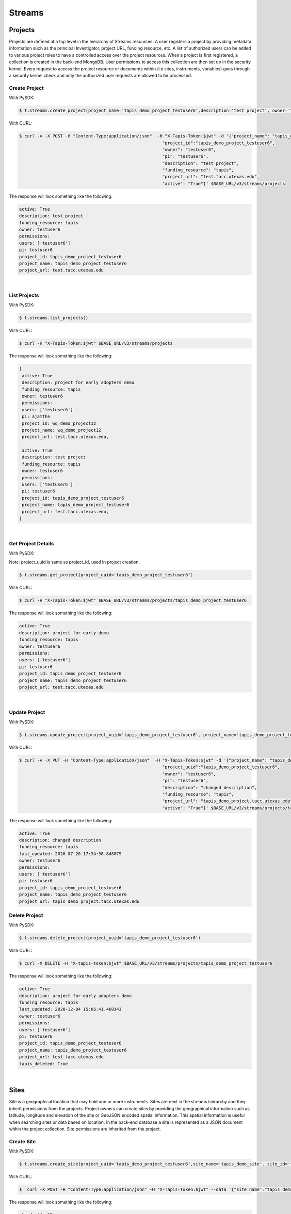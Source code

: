 ==============
Streams
==============


.. image:: tapis-v3-streams-api.png


Projects
---------
Projects are defined at a top level in the hierarchy of Streams resources. A user registers a project by providing metadata information such as the principal Investigator, project URL, funding resource, etc. A list of authorized users can be added to various project roles to have a controlled access over the project resources. When a project is first registered, a collection is created in the back-end MongoDB. User permissions to access this collection are then set up in the security kernel. Every request to access the project resource or documents within (i.e sites, instruments, variables) goes through a security kernel check and only the authorized user requests are allowed to be processed.

**Create Project**
^^^^^^^^^^^^^^^^^^^^^

With PySDK:

.. code-block:: plaintext

        $ t.streams.create_project(project_name='tapis_demo_project_testuser6',description='test project', owner='testuser6', pi='testuser6', funding_resource='tapis', project_url='test.tacc.utexas.edu', project_id='tapis_demo_project_testuser6',active=True)

With CURL:

.. code-block:: plaintext

        $ curl -v -X POST -H "Content-Type:application/json"  -H "X-Tapis-Token:$jwt" -d '{"project_name": "tapis_demo_project_testuser6",
                                                                "project_id":"tapis_demo_project_testuser6",
                                                                "owner": "testuser6",
                                                                "pi": "testuser6",
                                                                "description": "test project",
                                                                "funding_resource": "tapis",
                                                                "project_url": "test.tacc.utexas.edu",
                                                                "active": "True"}' $BASE_URL/v3/streams/projects

The response will look something like the following:

.. container:: foldable

     .. code-block:: json

        active: True
        description: test project
        funding_resource: tapis
        owner: testuser6
        permissions:
        users: ['testuser6']
        pi: testuser6
        project_id: tapis_demo_project_testuser6
        project_name: tapis_demo_project_testuser6
        project_url: test.tacc.utexas.edu

|


**List Projects**
^^^^^^^^^^^^^^^^^^^^^
With PySDK:

.. code-block:: plaintext

        $ t.streams.list_projects()

With CURL:

.. code-block:: plaintext

        $ curl -H "X-Tapis-Token:$jwt" $BASE_URL/v3/streams/projects

The response will look something like the following:

.. container:: foldable

     .. code-block:: json

        [
         active: True
         description: project for early adopters demo
         funding_resource: tapis
         owner: testuser6
         permissions:
         users: ['testuser6']
         pi: ajamthe
         project_id: wq_demo_project12
         project_name: wq_demo_project12
         project_url: test.tacc.utexas.edu,

         active: True
         description: test project
         funding_resource: tapis
         owner: testuser6
         permissions:
         users: ['testuser6']
         pi: testuser6
         project_id: tapis_demo_project_testuser6
         project_name: tapis_demo_project_testuser6
         project_url: test.tacc.utexas.edu,
        ]

|

**Get Project Details**
^^^^^^^^^^^^^^^^^^^^^^^^^^
With PySDK:

Note: project_uuid is same as project_id, used in project creation.

.. code-block:: plaintext

        $ t.streams.get_project(project_uuid='tapis_demo_project_testuser6')


With CURL:

.. code-block:: plaintext

        $ curl -H "X-Tapis-Token:$jwt" $BASE_URL/v3/streams/projects/tapis_demo_project_testuser6

The response will look something like the following:

.. container:: foldable

     .. code-block:: json

        active: True
        description: project for early demo
        funding_resource: tapis
        owner: testuser6
        permissions:
        users: ['testuser6']
        pi: testuser6
        project_id: tapis_demo_project_testuser6
        project_name: tapis_demo_project_testuser6
        project_url: test.tacc.utexas.edu

|


**Update Project**
^^^^^^^^^^^^^^^^^^^^^
With PySDK:

.. code-block:: plaintext

        $ t.streams.update_project(project_uuid='tapis_demo_project_testuser6', project_name='tapis_demo_project_testuser6', pi='testuser6', owner='testuser6', description= 'changed description',project_url='tapis_demo_project.tacc.utexas.edu')

With CURL:

.. code-block:: plaintext

        $ curl -v -X PUT -H "Content-Type:application/json"  -H "X-Tapis-Token:$jwt" -d '{"project_name": "tapis_demo_project_testuser6",
                                                                "project_uuid":"tapis_demo_project_testuser6",
                                                                "owner": "testuser6",
                                                                "pi": "testuser6",
                                                                "description": "changed description",
                                                                "funding_resource": "tapis",
                                                                "project_url": "tapis_demo_project.tacc.utexas.edu",
                                                                "active": "True"}' $BASE_URL/v3/streams/projects/tapis_demo_project_testuser6


The response will look something like the following:

.. container:: foldable

     .. code-block:: json

        active: True
        description: changed description
        funding_resource: tapis
        last_updated: 2020-07-20 17:34:58.848079
        owner: testuser6
        permissions:
        users: ['testuser6']
        pi: testuser6
        project_id: tapis_demo_project_testuser6
        project_name: tapis_demo_project_testuser6
        project_url: tapis_demo_project.tacc.utexas.edu


**Delete Project**
^^^^^^^^^^^^^^^^^^^^^
With PySDK:

.. code-block:: plaintext

        $ t.streams.delete_project(project_uuid='tapis_demo_project_testuser6')

With CURL:

.. code-block:: plaintext

        $ curl -X DELETE -H "X-tapis-token:$jwt" $BASE_URL/v3/streams/projects/tapis_demo_project_testuser6


The response will look something like the following:

.. container:: foldable

     .. code-block:: json

        active: True
        description: project for early adopters demo
        funding_resource: tapis
        last_updated: 2020-12-04 15:06:41.460343
        owner: testuser6
        permissions:
        users: ['testuser6']
        pi: testuser6
        project_id: tapis_demo_project_testuser6
        project_name: tapis_demo_project_testuser6
        project_url: test.tacc.utexas.edu
        tapis_deleted: True



|

Sites
---------

Site is a geographical location that may hold one or more instruments. Sites are next in the streams hierarchy and they inherit permissions from the projects. Project owners can create sites by providing the geographical information such as latitude, longitude and elevation of the site or GeoJSON encoded spatial information. This spatial information is useful when searching sites or data based on location. In the back-end database a site is represented as a JSON document within the project collection. Site permissions are inherited from the project.

**Create Site**
^^^^^^^^^^^^^^^^^^^^^
With PySDK:

.. code-block:: plaintext

        $ t.streams.create_site(project_uuid='tapis_demo_project_testuser6',site_name='tapis_demo_site', site_id='tapis_demo_site', latitude=50, longitude = 10, elevation=2,description='test_site')

With CURL:

.. code-block:: plaintext

       $  curl -X POST -H "Content-Type:application/json" -H "X-Tapis-Token:$jwt" --data '{"site_name":"tapis_demo_site","latitude":50,"longitude":10,"elevation":2,"site_id":"tapis_demo_site", "description":"test_site"}' $BASE_URL/v3/streams/projects/tapis_demo_project_testuser6/sites


The response will look something like the following:

.. container:: foldable

     .. code-block:: json

         chords_id: 27
         created_at: 2020-06-08 18:27:12.416134
         description: test_site
         elevation: 2
         latitude: 50
         location:
         coordinates: [10.0, 50.0]
         type: Point
         longitude: 10
         site_id: tapis_demo_site
         site_name: tapis_demo_site

|


**List Sites**
^^^^^^^^^^^^^^^^^^^^^
With PySDK:

.. code-block:: plaintext

        $ t.streams.list_sites(project_uuid='tapis_demo_project_testuser6')

With CURL:

.. code-block:: plaintext

        $ curl -H "X-Tapis-Token:$jwt"  $BASE_URL/v3/streams/projects/tapis_demo_project_testuser6/sites


The response will look something like the following:

.. container:: foldable

     .. code-block:: json

        [
         chords_id: 13
         created_at: 2020-07-20 19:00:55.220397
         description: demo site
         elevation: 1
         latitude: 1.0
         location:
         coordinates: [2.0, 1.0]
         type: Point
         longitude: 2
         site_id: demo_site
         site_name: demo_site,

         chords_id: 12
         created_at: 2020-07-20 18:15:25.404740
         description: test_site
         elevation: 2
         latitude: 50
         location:
         coordinates: [10.0, 50.0]
         type: Point
         longitude: 10
         site_id: tapis_demo_site
         site_name: tapis_demo_site]

|

**Get Site Details**
^^^^^^^^^^^^^^^^^^^^^
With PySDK:


.. code-block:: plaintext

        $ t.streams.get_site(project_uuid='tapis_demo_project_testuser6', site_id='tapis_demo_site1')


With CURL:

.. code-block:: plaintext

       $ curl -H "X-Tapis-Token:$jwt"  $BASE_URL/v3/streams/projects/tapis_demo_project_testuser6/sites/tapis_demo_site

The response will look something like the following:

.. container:: foldable

     $ t.streams.get_site(project_uuid='tapis_demo_project_testuser6', site_id='tapis_demo_site')

     .. code-block:: json

        chords_id: 12
        created_at: 2020-07-20 18:15:25.404740
        description: test_site
        elevation: 2
        latitude: 50
        location:
        coordinates: [10.0, 50.0]
        type: Point
        longitude: 10
        site_id: tapis_demo_site
        site_name: tapis_demo_site

|



**Update Site**
^^^^^^^^^^^^^^^^^^^^^

With CURL:

.. code-block:: plaintext

        $ curl -X PUT -H "Content-Type:application/json"  -H "X-Tapis-Token:$jwt" -d '{"project_id": "tapis_demo_project_testuser6","site_name":"tapis_demo_site","latitude":10, "longitude":80, "elevation":2, "description":"test site changed"}' $BASE_URL/v3/streams/projects/tapis_demo_project_testuser6/sites/tapis_demo_site


With PySDK

.. code-block:: plaintext

        $ t.streams.update_site(project_uuid='tapis_demo_project_testuser6',site_name='tapis_demo_site', site_id='tapis_demo_site', latitude=10, longitude = 80, elevation=2,description='test_site changed')


The response will look something like the following:

.. container:: foldable

     .. code-block:: json

        chords_id: 4
        created_at: 2020-08-10 19:36:48.649316
        description: test_site changed
        elevation: 2
        last_updated: 2020-08-10 19:37:20.115021
        latitude: 10
        location:
        coordinates: [80.0, 10.0]
        type: Point
        longitude: 80
        site_id: tapis_demo_site
        site_name: tapis_demo_site


**Delete Site**
^^^^^^^^^^^^^^^^^^^^^^^^

With CURL:

.. code-block:: plaintext

        $ curl -X DELETE -H "X-Tapis-Token:$jwt"  $BASE_URL/v3/streams/projects/tapis_demo_project_testuser6/sites/tapis_demo_site


With PySDK

.. code-block:: plaintext

        $ t.streams.delete_site(project_uuid='tapis_demo_project_testuser6', site_id='tapis_demo_site')


|

Instruments
---------------

Instruments are physical entities that may have one or more embedded sensors to sense various parameters such as temperature, relative humidity, specific conductivity, etc. These sensors referred to as variables in Streams API generate measurements, which are stored in the influxDB along with a ISO8601 timestamp. Instruments are associated with specific sites and projects. Information about the instruments such as site and project ids, name and description of the instrument, etc. are stored in the mongoDB sites JSON document.

**Create Instrument**
^^^^^^^^^^^^^^^^^^^^^

With PySDK

.. code-block:: plaintext

        $ t.streams.create_instrument(project_uuid='tapis_demo_project_testuser6',topic_category_id ='2',site_id='tapis_demo_site',  inst_name='tapis_demo_instrument',inst_description='demo instrument', inst_id='tapis_demo_instrument')

With CURL:

.. code-block:: plaintext

        $ curl -v -X POST -H "Content-Type:application/json" -H "X-Tapis-Token:$jwt" --data '{"project_uuid":"tapis_demo_project_testuser6","topic_category_id":"2","site_id":"tapis_demo_site","inst_name":"tapis_demo_instrument","inst_description":"demo instrument", "inst_id":"tapis_demo_instrument"}'  $BASE_URL/v3/streams/projects/tapis_demo_project_testuser6/sites/tapis_demo_site/instruments



The response will look something like the following:

.. container:: foldable

     .. code-block:: json

        chords_id: 10
        created_at: 2020-07-20 20:09:11.990814
        inst_description: demo instrument
        inst_id: tapis_demo_instrument
        inst_name: tapis_demo_instrument
        topic_category_id: 2

|


**List Instruments**
^^^^^^^^^^^^^^^^^^^^^

With PySDK

.. code-block:: plaintext

        $ t.streams.list_instruments(project_uuid='tapis_demo_project_testuser6', site_id='tapis_demo_site')

With CURL:

.. code-block:: plaintext

        $ curl -H "X-Tapis-Token:$jwt"  $BASE_URL/v3/streams/projects/tapis_demo_project_testuser6/sites/tapis_demo_site/instruments


The response will look something like the following:

.. container:: foldable

     .. code-block:: json

        [
         chords_id: 10
         created_at: 2020-07-20 20:09:11.990814
         inst_description: demo instrument
         inst_id: tapis_demo_instrument
         inst_name: tapis_demo_instrument
         topic_category_id: 2,

         chords_id: 11
         created_at: 2020-07-20 20:14:20.512383
         inst_description: demo instrument
         inst_id: tapis_demo_instrument
         inst_name: tapis_demo_instrument1
         project_uuid: tapis_demo_project_testuser6
         site_id: tapis_demo_site
         topic_category_id: 2,

         chords_id: 12
         created_at: 2020-07-20 20:20:45.171473
         inst_description: demo instrument
         inst_id: demo_instrument
         inst_name: demo_instrument
         topic_category_id: 2,

         chords_id: 13
         created_at: 2020-07-20 20:21:52.842495
         inst_description: demo instrument
         inst_id: demo_instrument_aj
         inst_name: demo_instrument_aj
         topic_category_id: 2]



|

**Get instrument Details**
^^^^^^^^^^^^^^^^^^^^^^^^^^^^^
With PySDK

.. code-block:: plaintext

        $ t.streams.list_instruments(project_uuid='tapis_demo_project_testuser6', site_id='tapis_demo_site',inst_id='demo_instrument')

With CURL:

.. code-block:: plaintext

        $ curl -H "X-Tapis-Token:$jwt"  $BASE_URL/v3/streams/projects/tapis_demo_project_testuser6/sites/tapis_demo_site/instruments/demo_instrument

The response will look something like the following:

.. container:: foldable

     .. code-block:: json

        chords_id: 12
        created_at: 2020-07-20 20:20:45.171473
        inst_description: demo instrument
        inst_id: demo_instrument
        inst_name: demo_instrument
        topic_category_id: 2

|



**Update Instrument**
^^^^^^^^^^^^^^^^^^^^^
With PySDK

.. code-block:: plaintext

        $ t.streams.update_instrument(inst_id= 'Ohio_River_Robert_C_Byrd_Locks', project_uuid='wq_demo_tapis_streams_proj2020-08-26T08:41:11.813391', site_id='wq_demo_site', inst_name='test', inst_description='test')

With CURL:

.. code-block:: plaintext

        $ curl -X PUT -H "X-Tapis-token:$jwt" -H "Content-Type:application/json" --data '{"inst_id": "Ohio_River_Robert_C_Byrd_Locks",
        "site_id": "wq_demo_site", "inst_name": "UpdatedNAME","inst_description": "updated descript"}'
        $BASE_URL/v3/streams/projects/wq_demo_tapis_streams_proj2020-08-26T08:41:11.813391/sites/wq_demo_site/instruments/Ohio_River_Robert_C_Byrd_Locks'


The response will look something like the following:

.. container:: foldable

     .. code-block:: json

        chords_id: 6
        inst_description: test
        inst_id: Ohio_River_Robert_C_Byrd_Locks
        inst_name: test
        site_chords_id: 7
        updated_at: 2020-08-26 18:40:07.534077
        variables: [
        chords_id: 21
        shortname: temp
        updated_at: 2020-08-26 16:15:49.835211
        var_id: temp
        var_name: temperature,
        chords_id: 22
        shortname: bat
        updated_at: 2020-08-26 16:15:50.349601
        var_id: batv
        var_name: battery,
        chords_id: 23
        shortname: spc
        updated_at: 2020-08-26 16:15:50.749192
        var_id: spc
        var_name: specific_conductivity,
        chords_id: 24
        shortname: turb
        updated_at: 2020-08-26 16:15:51.158687
        var_id: turb
        var_name: turbidity,
        chords_id: 25
        shortname: ph
        updated_at: 2020-08-26 16:15:51.588573
        var_id: ph
        var_name: ph_level]

**Delete Instrument**
^^^^^^^^^^^^^^^^^^^^^
With PySDK

.. code-block:: plaintext

        $ t.streams.delete_instrument(inst_id= 'tapis_demo_instrument', project_uuid='tapis_demo_project_testuser6_3', site_id='tapis_demo_site')

With CURL:

.. code-block:: plaintext

        $ curl -X DELETE -H "X-Tapis-token:$jwt" $BASE_URL/v3/streams/projects/tapis_demo_project_testuser6_3/sites/tapis_demo_site/instruments/tapis_demo_instrument

|

Variables
------------

**Create Variables**
^^^^^^^^^^^^^^^^^^^^^

With PySDK

.. code-block:: plaintext

        $ t.streams.create_variable(project_uuid='tapis_demo_project_testuser6', topic_category_id='2', site_id='tapis_demo_site', inst_id='demo_instrument', var_name='battery', shortname='bat', var_id='batv')

With CURL:

.. code-block:: plaintext

        $ curl -v -X POST -H "Content-Type:application/json" -H "X-Tapis-Token:$jwt" --data '{"project_uuid":"tapis_demo_project_testuser6", "topic_category_id":"2","site_id":"tapis_demo_site", "inst_id":"demo_instrument", "var_name":"battery", "shortname":"bat", "var_id":"batv"}'  $BASE_URL/v3/streams/projects/tapis_demo_project_testuser6/sites/tapis_demo_site/instruments/demo_instrument/variables


The response will look something like the following:

.. container:: foldable

     .. code-block:: json

        chords_id: 39
        shortname: bat
        updated_at: 2020-07-20 21:51:38.712035
        var_id: batv
        var_name: battery

|


**List Variables**
^^^^^^^^^^^^^^^^^^^^^
With PySDK

.. code-block:: plaintext

        $ t.streams.list_variables(project_uuid='tapis_demo_project_testuser6',site_id='tapis_demo_site', inst_id='demo_instrument')

With CURL:

.. code-block:: plaintext

        $ curl -H "Content-Type:application/json" -H "X-Tapis-Token:$jwt"  $BASE_URL/v3/streams/projects/tapis_demo_project_testuser6/sites/tapis_demo_site/instruments/demo_instrument/variables

The response will look something like the following:

.. container:: foldable

     .. code-block:: json

        [
         chords_id: 38
         shortname: bat
         updated_at: 2020-07-20 21:50:46.382558
         var_id: batv
         var_name: battery,

         chords_id: 39
         shortname: bat
         updated_at: 2020-07-20 21:51:38.712035
         var_id: batv
         var_name: battery,

         chords_id: 40
         inst_id: demo_instrument_1
         project_uuid: tapis_demo_project_testuser6
         shortname: bat
         site_id: tapis_demo_site
         topic_category_id: 2
         updated_at: 2020-07-20 21:56:45.555381
         var_id: batv
         var_name: battery]

|

**Get Variable Details**
^^^^^^^^^^^^^^^^^^^^^^^^^^^

With PySDK

.. code-block:: plaintext

        $ t.streams.get_variable(project_uuid='tapis_demo_project_testuser6_1', site_id='tapis_site_final', inst_id='tapis_inst_final', var_id='batv')

With CURL:

.. code-block:: plaintext

        $ curl -H "X-Tapis-Token:$jwt"  $BASE_URL/v3/streams/projects/tapis_demo_project_testuser6_1/sites/tapis_site_final/instruments/tapis_inst_final/variables/batv

The response will look something like the following:

.. container:: foldable

     .. code-block:: json

        [
        chords_id: 21
        shortname: bat
        updated_at: 2020-08-18 20:46:11.673033
        var_id: batv
        var_name: battery]


|

**Update Variable**
^^^^^^^^^^^^^^^^^^^^^
With PySDK

.. code-block:: plaintext

        $ t.streams.update_variable(var_name='"updated_temp', var_id='temp', shortname='temp_updated', project_uuid='wq_demo_tapis_streams_proj2020-08-25T16:21:30.113392', site_id='wq_demo_site',inst_id='Ohio_River_Robert_C_Byrd_Locks')

With CURL:

.. code-block:: plaintext

        $ curl -X PUT -H "X-Tapis-token:$jwt" -H "Content-type:application/json"  --data '{ "var_name": "updated_temp","var_id": "temp","shortname":"temp_updated"}' $BASE_URL/v3/streams/projects/wq_demo_tapis_streams_proj2020-08-25T16:21:30.113392/sites/wq_demo_site/instruments/Ohio_River_Robert_C_Byrd_Locks/variables/temp


The response will look something like the following:

.. container:: foldable

     .. code-block:: json

        chords_id: 16
        inst_chords_id: 5
        shortname: temp_updated
        site_chords_id: 6
        updated_at: 2020-08-27 14:36:04.271154
        var_id: temp
        var_name: "updated_temp


**Delete Variable**
^^^^^^^^^^^^^^^^^^^^^
With PySDK

.. code-block:: plaintext

        $ t.streams.delete_variable( var_id='139', project_uuid='tapis_demo_instrument', site_id='tapis_demo_site',inst_id='tapis_demo_instrument')

With CURL:

.. code-block:: plaintext

        $ curl -v -X DELETE  -H "Content-Type:application/json" -H "X-Tapis-Token:$jwt"  $BASE_URL/v3/streams/projects/tapis_demo_project_testuser6_3/sites/tapis_demo_site/instruments/tapis_demo_instrument/variables/batv


The response will look something like the following:

.. container:: foldable

     .. code-block:: json

        inst_chords_id: 24
        updated_at: 2020-12-03 02:52:27.437378
        var_id: 139

|


Measurements
--------------

**Create Measurements**
^^^^^^^^^^^^^^^^^^^^^^^^^^

With PySDK

.. code-block:: plaintext

        $ t.streams.create_measurement(inst_id='demo_instrument',vars=[{"var_id": "batv", "value": 10}],datetime='2020-07-20T22:19:25Z')

With CURL:

.. code-block:: plaintext

        $ curl -v -X POST -H "Content-Type:application/json" -H "X-Tapis-Token:$jwt" --data '{"inst_id":"demo_instrument", "datetime":"2020-07-20T23:19:25Z", "vars":[{"var_id": "batv", "value": 10}]}'  $BASE_URL/v3/streams/measurements


The response will look something like the following:

.. container:: foldable

     .. code-block:: json

         {'message': 'Measurements Saved',
         'result': [],
         'status': 'success',
         'version': 'dev'}


|

**List Measurements**
^^^^^^^^^^^^^^^^^^^^^

With PySDK

.. code-block:: plaintext

        $ t.streams.list_measurements(inst_id='demo_instrument',start_date='2020-05-08T00:00:00Z',end_date='2020-07-21T22:19:25Z', format='csv',project_uuid='tapis_demo_project_testuser6',site_id='tapis_demo_site')

With CURL:

.. code-block:: plaintext

        $ curl -H "X-Tapis-Token:$jwt"  $BASE_URL/v3/streams/measurements/demo_instrument

The response will look something like the following:

.. container:: foldable

     .. code-block:: json

        b'time,batv\n2020-07-20T22:19:25Z,10.0\n2020-07-20T23:19:25Z,10.0\n'


|


Channels
------------
**Create Channels**
^^^^^^^^^^^^^^^^^^^^^

With PySDK

.. code-block:: plaintext

        $ t.streams.create_channels(channel_id="demo.tapis.channel", channel_name='demo.tapis.channel', template_id="demo_channel_template",triggers_with_actions=[{"inst_ids":["demo_instrument"],"condition":{"key":"demo_instrument.batv","operator":">", "val":20},"action":{"method":"ACTOR","actor_id" :"XXXX","message":"Instrument: demo_instrument exceeded threshold", "abaco_base_url":"https://api.tacc.utexas.edu","nonces":"XXXX-YYYY-ZZZZ" }}])

With CURL:

.. code-block:: plaintext

        $ curl -v -X POST -H "Content-Type:application/json" -H "X-Tapis-Token:$jwt" --data '{"channel_id":"demo.tapis.channel","channel_name":"demo.tapis.channel_1","template_id":"demo_channel_template","triggers_with_actions":[{"inst_ids":["demo_instrument"],"condition":{"key":"demo_instrument.batv","operator":">", "val":"20"}, "action":{"method":"ACTOR","actor_id" :"XXXX","message":"Instrument: demo_instrument batv exceeded threshold", "abaco_base_url":"https://api.tacc.utexas.edu","nonces":"XXXX-YYYY-ZZZZ"}}]}'  $BASE_URL/v3/streams/channels


The response will look something like the following:

.. container:: foldable

     .. code-block:: json

        channel_id: demo.tapis.channel
        channel_name: demo.tapis.channel
        create_time: 2020-07-21 03:02:51.755215
        last_updated: 2020-07-21 03:02:51.755227
        permissions:
        users: ['testuser6']
        status: ACTIVE
        template_id: demo_channel_template
        triggers_with_actions: [
        action:
        abaco_base_url: https://api.tacc.utexas.edu
        actor_id: XXXX
        message: Instrument: demo_instrument exceeded threshold
        method: ACTOR
        nonces: XXXX-YYYY-ZZZZ
        condition:
        key: demo_instrument.batv
        operator: >
        val: 20
        inst_ids: ['demo_instrument']]



|

**List Channels**
^^^^^^^^^^^^^^^^^^^^^

With PySDK

.. code-block:: plaintext

        $ t.streams.list_channels()

With CURL:

.. code-block:: plaintext

        $ curl -H "X-Tapis-Token:$jwt"  $BASE_URL/v3/streams/channels

The response will look something like the following:

.. container:: foldable

     .. code-block:: json

        {'message': 'Channels found',
         'result': [],
         'status': 'success',
         'version': 'dev'}

|

**Get Channel Details**
^^^^^^^^^^^^^^^^^^^^^^^^^

With PySDK

.. code-block:: plaintext

        $ t.streams.get_channel(channel_id='demo.tapis.channel')

With CURL:

.. code-block:: plaintext

        $ curl -H "X-Tapis-Token:$jwt"  $BASE_URL/v3/streams/channels/demo.tapis.channel

The response will look something like the following:

.. container:: foldable

     .. code-block:: json

        channel_id: demo.tapis.channel
        channel_name: demo.tapis.channel
        create_time: 2020-07-21 03:02:51.755215
        last_updated: 2020-07-21 03:02:51.755227
        permissions:
        users: ['testuser6']
        status: ACTIVE
        template_id: demo_channel_template
        triggers_with_actions: [
        action:
        abaco_base_url: https://api.tacc.utexas.edu
        actor_id: XXXX
        message: Instrument: demo_instrument exceeded threshold
        method: ACTOR
        nonces: XXXX-YYYY-ZZZZ
        condition:
            key: demo_instrument.batv
            operator: >
            val: 20
            inst_ids: ['demo_instrument']]
|

**Update Channels**:
^^^^^^^^^^^^^^^^^^^^^

With PySDK

.. code-block:: plaintext

       $ t.streams.update_channel(channel_id="test1", channel_name='demo.wq.channel', template_id="demo_channel_template",triggers_with_actions=[{"inst_ids":[
       "Ohio_River_Robert_C_Byrd_Locks"],"condition":{"key":"Ohio_River_Robert_C_Byrd_Locks.temp","operator":">", "val":30},
       "action":{"method":"ACTOR","actor_id" :"XXXX","message":"Instrument: Ohio_River_Robert_C_Byrd_Locks  exceeded threshold",
       "abaco_base_url":"https://api.tacc.utexas.edu","nonces":"XXXX-YYYY-ZZZZ" }}])

With CURL:

.. code-block:: plaintext

        $ curl -X PUT -H "X-Tapis-Token:$jwt" -H "Content-Type:application/json" $BASE_URL/v3/streams/channels/test1 -d '{"channel_id": "test1","channel_name":"demo.wq.channel","template_id": "demo_channel_template",
        "triggers_with_actions": [{"inst_ids": ["Ohio_River_Robert_C_Byrd_Locks" ],
        "condition": {"key": "Ohio_River_Robert_C_Byrd_Locks.temp","operator": ">","val": "40" } }]}'

The response will look something like the following:

.. container:: foldable

     .. code-block:: json

        channel_id: test1
        channel_name: demo.wq.channel
        create_time: 2020-08-18 20:51:41.350377
        last_updated: 2020-08-18 21:57:42.174860
        permissions:
        users: ['testuser2']
        status: ACTIVE
        template_id: demo_channel_template
        triggers_with_actions: [
        action:
        abaco_base_url: https://api.tacc.utexas.edu
        actor_id: XXXX
        message: Instrument: Ohio_River_Robert_C_Byrd_Locks  exceeded threshold
        method: ACTOR
        nonces: XXXX-YYYY-ZZZZ
        condition:
        key: Ohio_River_Robert_C_Byrd_Locks.temp
        operator: >
        val: 30
        inst_ids: ['Ohio_River_Robert_C_Byrd_Locks']]

|

**Update Channels Status**
^^^^^^^^^^^^^^^^^^^^^^^^^^^^^

With PySDK

.. code-block:: plaintext

        $ t.streams.update_status(channel_id='demo.tapis.channel', status='INACTIVE')
With CURL:

.. code-block:: plaintext

        $ curl -X POST -H "Content-Type:application/json" -H "X-Tapis-Token:$jwt" -d '{"status":"INACTIVE"}' $BASE_URL/v3/streams/channels/demo.tapis.channel

The response will look something like the following:

.. container:: foldable

     .. code-block:: json

        channel_id: demo.tapis.channel
        channel_name: demo.tapis.channel
        create_time: 2020-07-21 03:02:51.755215
        last_updated: 2020-07-22 18:09:19.940080
        permissions:
        users: ['testuser6']
        status: INACTIVE
        template_id: demo_channel_template
        triggers_with_actions: [
        action:
        abaco_base_url: https://api.tacc.utexas.edu
        actor_id: XXXX
        message: Instrument: demo_instrument exceeded threshold
        method: ACTOR
        nonces: XXXX-YYYY-ZZZZ
        condition:
        key: demo_instrument.batv
        operator: >
        val: 90
        inst_ids: ['demo_instrument']]

|

Templates
-----------
**Create Template**
^^^^^^^^^^^^^^^^^^^^^

With PySDK

.. code-block:: plaintext

        $ t.streams.create_template(template_id='test_template_for_tutorial', type='stream',
                script=' var crit lambda \n var channel_id string\n stream\n    |from()\n        .measurement(\'tsdata\')\n        '
                       ' .groupBy(\'var\')\n   |alert()\n       '
                       ' .id(channel_id +  \' {{ .Name }}/{{ .Group }}/{{.TaskName}}/{{index .Tags \"var\" }}\')\n         .crit(crit)\n    .noRecoveries()\n      '
                       '  .message(\'{{.ID}} is {{ .Level}} at time: {{.Time}} as value: {{ index .Fields \"value\" }} exceeded the threshold\')\n       '
                       ' .details(\'\')\n         .post()\n         .endpoint(\'api-alert\')\n     .captureResponse()\n    |httpOut(\'msg\')', _tapis_debug=True)





The response will look something like the following:

.. container:: foldable

     .. code-block:: json

        create_time: 2020-07-22 15:30:58.244391
        last_updated: 2020-07-22 15:30:58.244407
        permissions:
        users: ['testuser6']
        script:  var crit lambda
         var channel_id string
         stream
            |from()
                .measurement('tsdata')
                 .groupBy('var')
           |alert()
                .id(channel_id +  ' {{ .Name }}/{{ .Group }}/{{.TaskName}}/{{index .Tags "var" }}')
                 .crit(crit)
            .noRecoveries()
                .message('{{.ID}} is {{ .Level}} at time: {{.Time}} as value: {{ index .Fields "value" }} exceeded the threshold')
                .details('')
                 .post()
                 .endpoint('api-alert')
             .captureResponse()
            |httpOut('msg')
        template_id: test_template_for_tutorial
        type: stream

|

**List Templates**
^^^^^^^^^^^^^^^^^^^^^
With PySDK

.. code-block:: plaintext

        $ t.streams.list_templates()

With CURL:

.. code-block:: plaintext

        $ curl -H "X-Tapis-Token:$jwt"  $BASE_URL/v3/streams/templates

The response will look something like the following:

.. container:: foldable

     .. code-block:: json
        {'message': 'Templates found',
         'result': [],
         'status': 'success',
         'version': 'dev'}



|
**Get Template Details**
^^^^^^^^^^^^^^^^^^^^^^^^^^^
With PySDK

.. code-block:: plaintext

        $ t.streams.get_template(template_id='test_template_for_tutorial')

With CURL:

.. code-block:: plaintext

        $ curl  -H "X-Tapis-Token:$jwt" $BASE_URL/v3/streams/templates/test_template_for_tutorial


The response will look something like the following:

.. container:: foldable

     .. code-block:: json

        create_time: 2020-07-22 15:30:58.244391
        last_updated: 2020-07-22 15:30:58.244407
        permissions:
        users: ['testuser6']
        script:  var crit lambda
         var channel_id string
         stream
            |from()
                .measurement('tsdata')
                 .groupBy('var')
           |alert()
                .id(channel_id +  ' {{ .Name }}/{{ .Group }}/{{.TaskName}}/{{index .Tags "var" }}')
                 .crit(crit)
            .noRecoveries()
                .message('{{.ID}} is {{ .Level}} at time: {{.Time}} as value: {{ index .Fields "value" }} exceeded the threshold')
                .details('')
                 .post()
                 .endpoint('api-alert')
             .captureResponse()
            |httpOut('msg')
        template_id: test_template_for_tutorial
        type: stream


|

**Update Template**
^^^^^^^^^^^^^^^^^^^^^
With PySDK

.. code-block:: plaintext

        t.streams.update_template(template_id='test_template_for_tutorial', type='stream',
                script=' var period=5s\n var every=0s\n var crit lambda \n var channel_id string\n stream\n    |from()\n        .measurement(\'tsdata\')\n        '
                       ' .groupBy(\'var\')\n   |alert()\n       '
                       ' .id(channel_id +  \' {{ .Name }}/{{ .Group }}/{{.TaskName}}/{{index .Tags \"var\" }}\')\n         .crit(crit)\n    .noRecoveries()\n      '
                       '  .message(\'{{.ID}} is {{ .Level}} at time: {{.Time}} as value: {{ index .Fields \"value\" }} exceeded the threshold\')\n       '
                       ' .details(\'\')\n         .post()\n         .endpoint(\'api-alert\')\n     .captureResponse()\n    |httpOut(\'msg\')', _tapis_debug=True)



The response will look something like the following:

.. container:: foldable

     .. code-block:: json

        create_time: 2020-08-19 19:48:59.177935
        last_updated: 2020-08-19 19:50:00.102827
        permissions:
        users: ['testuser2']
        script:  var period=5s
         var every=0s
         var crit lambda
         var channel_id string
         stream
            |from()
                .measurement('tsdata')
                 .groupBy('var')
           |alert()
                .id(channel_id +  ' {{ .Name }}/{{ .Group }}/{{.TaskName}}/{{index .Tags "var" }}')
                 .crit(crit)
            .noRecoveries()
                .message('{{.ID}} is {{ .Level}} at time: {{.Time}} as value: {{ index .Fields "value" }} exceeded the threshold')
                .details('')
                 .post()
                 .endpoint('api-alert')
             .captureResponse()
            |httpOut('msg')
        template_id: test_template_update
        type: stream

|

Alerts
-----------

**List Alerts**
^^^^^^^^^^^^^^^^^^^^^

With PySDK

.. code-block:: plaintext

        $ t.streams.list_alerts(channel_id='demo_wq_channel2020-06-19T17_34_46.425419')


With CURL:

.. code-block:: plaintext

        $ curl  -H "X-Tapis-Token:$jwt" $BASE_URL/v3/streams/channels/demo_wq_channel2020-06-19T17_34_46.425419/alerts

The response will look something like the following:

.. container:: foldable

     .. code-block:: json

            alerts: [
                actor_id: XXXX
                alert_id: 70fa63b4-c6b1-45a4-91a8-f4e9803ec898
                channel_id: demo_wq_channel2020-06-19T17_34_46.425419
                channel_name: demo.wq.channel
                create_time: 2020-06-19 20:51:44.390887
                execution_id: 7mBGaJbD4q0M1
                message: demo_wq_channel2020-06-19T17_34_46.425419 tsdata/var=11/demo_wq_channel2020-06-19T17_34_46.425419/11 is CRITICAL at time: 2020-06-19 20:51:43.229988 +0000 UTC as value: 150 exceeded the threshold,
                actor_id: XXXX
                alert_id: c16ab843-8417-4af0-a06c-ce1e4e7e4816
                channel_id: demo_wq_channel2020-06-19T17_34_46.425419
                channel_name: demo.wq.channel
                create_time: 2020-06-19 20:51:21.138143
                execution_id: ByOkp5W8Jxkqj
                message: demo_wq_channel2020-06-19T17_34_46.425419 tsdata/var=11/demo_wq_channel2020-06-19T17_34_46.425419/11 is CRITICAL at time: 2020-06-19 20:51:20.114319 +0000 UTC as value: 150 exceeded the threshold,
                actor_id: XXXX
                alert_id: 4c4b7e70-a034-419b-be8c-2c337803e5d4
                channel_id: demo_wq_channel2020-06-19T17_34_46.425419
                channel_name: demo.wq.channel
                create_time: 2020-06-19 20:51:10.454269
                execution_id: jboJWNqRKAA6V
                message: demo_wq_channel2020-06-19T17_34_46.425419 tsdata/var=11/demo_wq_channel2020-06-19T17_34_46.425419/11 is CRITICAL at time: 2020-06-19 20:51:09.862752 +0000 UTC as value: 150 exceeded the threshold]
                num_of_alerts: 3
            ]
|

Roles
-----------
Streams service uses roles to manage permissions on the streams resources. CRUD operations on Streams resources such as Sites, Instruments and  Variables can be performed by authorized users having a specific role on the project. Streams service supports three roles: *admin*, *manager* and *user*.

**Admin** has elevated privileges. An *admin* can create, update, or delete any of the Streams resources.
**Manager** can perform all read and write operations on Streams resources, with an exception of deleting them.
**User** can only perform read operations on the resources and are not authorized to write or delete them.

Table 1 below summarizes the authorized actions with respect to user roles.

+---------------------+-------------------------------------+
| Role                |   Request permitted                 |
+=====================+================+====================+
| admin               |  GET, PUT, POST, DELETE             |
|                     |                                     |
+---------------------+-------------------------------------+
| manager             |  GET, PUT, POST                     |
|                     |                                     |
+---------------------+-------------------------------------+
| user                |  GET                                |
|                     |                                     |
+---------------------+-------------------------------------+

When a user creates project, channel or template, an admin role of the form: streams_projects_$project-oid_admin, streams_channels_$channel-oid_admin or streams_templates_$template-oid_admin respectively is created in the Security Kernel and is assigned to the requesting user.
Admins can further grant roles such as **manager** or **user** for other users listed on the project. To perform CRUD operations on Projects, Sites, Instruments and Variables, users must have appropriate role on the Project.
To perform CRUD operation on either Channels and Templates, users must have role associated with each of the resources.


**List Roles**
^^^^^^^^^^^^^^^^^^^^^
To get the list of user roles on project, channel or template, the requesting user(jwt user) must provide following three parameters:

 1) **resource_type** : project/channel/template

 2) **resource_id**: project_id/channel_id/template_id

 3) **user**: list role for this user is checked, the requesting user


With PySDK

.. code-block:: plaintext

        $ t.streams.list_roles(resource_id='', user='',resource_type='project')
        $ t.streams.list_roles(resource_id='', user='',resource_type='channel')
        $ t.streams.list_roles(resource_id='', user='',resource_type='template')


With CURL:

.. code-block:: plaintext

        $ curl -H "X-Tapis-Token:$jwt" {BASE_URL}/v3/streams/roles?user={userid}&resource_type={project/channel/template}&resource_id={project_id/channel_id/template_id}


The response will look something like the following:

.. container:: foldable

     .. code-block:: json

            result: ['admin']
|

There are three possible responses depending on if the requesting user (jwt user) and user specified in query parameters are same or different.

Case I: When requesting(jwt) user and user specified in the query paramters are same and have role on the project/channel/template

.. container:: foldable

     .. code-block:: json

            {
             "message": "Roles found",
             "result": [
                "admin"
            ],
            "status": "success",
            "version": "dev"
            }

Case II: When requesting(jwt) user and user specified in the query parameters are different and jwt user does not have role on the project/channel/template

.. container:: foldable

     .. code-block:: json

        {
           "message": "User not authorized to access roles",
           "result": "",
           "status": "success",
           "version": "dev"
        }


Case III: When requesting(jwt) user and user specified in the query parameters are different. Jwt user has role on the project and user in query parameter does not have role on the project/channel/template

.. container:: foldable

     .. code-block:: json

            {
               "message": "Roles not found",
               "result": "",
               "status": "success",
               "version": "dev"
            }


**Grant Roles**
^^^^^^^^^^^^^^^^^^^^^
Roles can be granted by Project/Channel/Template “admins” or “managers” so that users can perform CRUD operations on Streams resources.


Table 2 below shows that *admin* can grant any of the three roles to other users. Same or lower level permissions can be granted by “admins” and “managers”. Self role granting/revoking is not permitted.

Managers can only grant *manager* and *user* to other users.

Users do **not** have privileges to grant roles.

- Roles of the requesting user (jwt user) are first checked by querying  SK.

- If the username provided in the request body is the same as the jwt user, then self role granting is not permitted.

- If the jwt user and username provided in the request body are different, then existing roles for the username provided in the request body are retrieved and if the user already has the role jwt user user is asking for, no action is taken.

- If the role does not exist then jwt user roles are retrieved and compared with the rolename provided in the request body. Role is granted only if the jwt user has **same** or **higher*** roles than the role name specified in the request body. Otherwise an error message saying, “User not authorized to grant role” is given in the response.


+---------------------+------------------------+
| Role                | Grant                  |
+=====================+========================+
| admin               |  admin, manager, user  |
|                     |                        |
+---------------------+------------------------+
| manager             |  manager, user         |
|                     |                        |
+---------------------+------------------------+
| user                |  cannot grant roles    |
|                     |                        |
+---------------------+------------------------+

With PySDK

.. code-block:: plaintext

        $ t.streams.list_roles(resource_id='', user='',resource_type='project/channel/template',role_name='admin/manager/user')


With CURL:

.. code-block:: plaintext

        $ curl -X POST -H “X-Tapis-Token:$jwt” {BASE_URL}/v3/streams/roles

        Request body: { "user":"user_id",
                       "resource_type":"project/channel/template",
                       "resource_id":"project_uuid/channel_id/template_id",
                       "role_name": "admin/manager/user"
                      }


The response will vary based on following cases

Case I: If the username provided in the request body is the same as the jwt user, then self role granting is not permitted.

With PySDK

.. code-block:: plaintext

        $ t.streams.grant_role(resource_id='test_proj', user='testuser2',resource_type='project',role_name='manager')


.. container:: foldable

     .. code-block:: json

        {'message': 'Cannot grant role for self',
         'metadata': {},
         'result': '',
         'status': 'error',
         'version': 'dev'}

Case II: If the jwt user and username provided in the request body are different, then existing roles for the username provided in the request body are retrieved and if the user already has the role jwt user user is asking for, no action is taken.

With PySDK

.. code-block:: plaintext

        $ t.streams.grant_role(resource_id='test_proj', user='testuser6',resource_type='project',role_name='manager')

.. container:: foldable

     .. code-block:: json

        {
            "message": "Role already exists",
            "metadata": {},
            "result": [
                "manager"
            ],
            "status": "success",
            "version": "dev"
        }

Case III: If the role does not exist then jwt user roles are retrieved and compared with the rolename provided in the request body. Role is granted only if the jwt user has **same** or **higher*** roles than the role name specified in the request body. Otherwise an error message saying, “User not authorized to grant role” is given in the response.

For example testuser4 has ***manager** role on the project and the request is to grant testuser5 **admin*** role, the request will not be fulfilled.

.. code-block:: plaintext

        $ t.streams.grant_role(resource_id='test_proj', user='testuser5',resource_type='project',role_name='admin')

.. container:: foldable

     .. code-block:: json

        {
           "message": "Role admin cannot be granted",
           "result": "",
           "status": "error",
           "version": "dev"
        }

If the requesting (jwt) user only has a **user*** role, then no role can be granted to other users, and the response will be following

.. container:: foldable

     .. code-block:: json

        {
           "message": "Role manager cannot be granted",
           "result": "",
           "status": "error",
           "version": "dev"
        }


Case IV: If the requesting (jwt) user has no role on the project/channel/template, then the user is not authorized to grant any roles

.. container:: foldable

     .. code-block:: json

            {
               "message": "User not authorized to grant role",
               "result": "",
               "status": "error",
               "version": "dev"
            }
